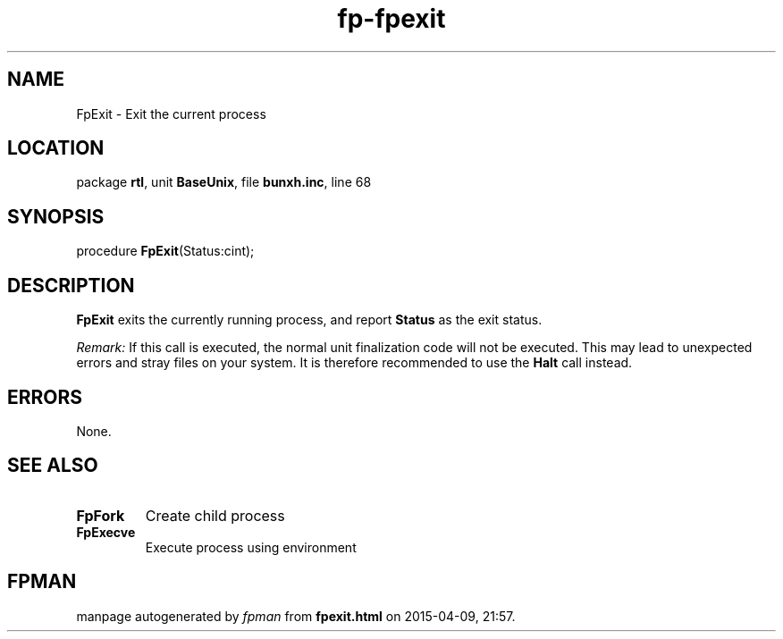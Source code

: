 .\" file autogenerated by fpman
.TH "fp-fpexit" 3 "2014-03-14" "fpman" "Free Pascal Programmer's Manual"
.SH NAME
FpExit - Exit the current process
.SH LOCATION
package \fBrtl\fR, unit \fBBaseUnix\fR, file \fBbunxh.inc\fR, line 68
.SH SYNOPSIS
procedure \fBFpExit\fR(Status:cint);
.SH DESCRIPTION
\fBFpExit\fR exits the currently running process, and report \fBStatus\fR as the exit status.

\fIRemark:\fR If this call is executed, the normal unit finalization code will not be executed. This may lead to unexpected errors and stray files on your system. It is therefore recommended to use the \fBHalt\fR call instead.


.SH ERRORS
None.


.SH SEE ALSO
.TP
.B FpFork
Create child process
.TP
.B FpExecve
Execute process using environment

.SH FPMAN
manpage autogenerated by \fIfpman\fR from \fBfpexit.html\fR on 2015-04-09, 21:57.

